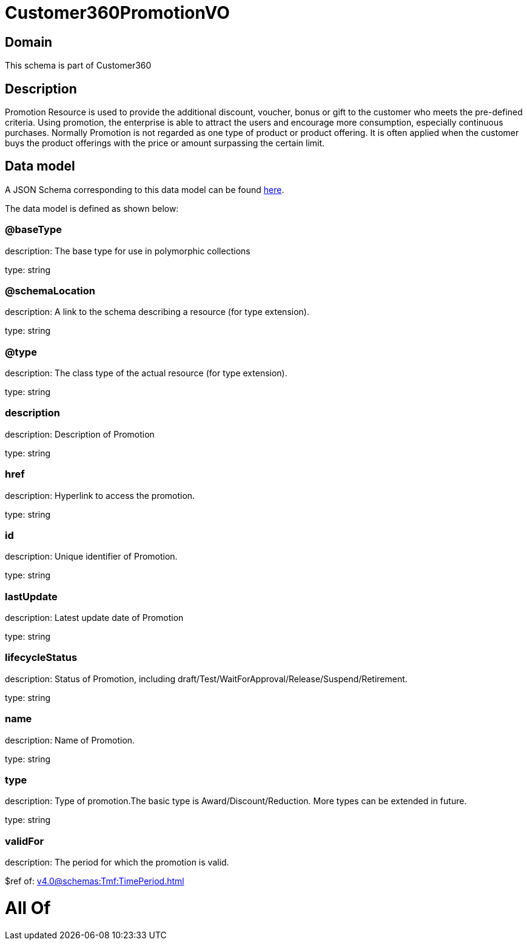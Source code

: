 = Customer360PromotionVO

[#domain]
== Domain

This schema is part of Customer360

[#description]
== Description

Promotion Resource is used to provide the additional discount, voucher, bonus or gift to the customer who meets the pre-defined criteria. Using promotion, the enterprise is able to attract the users and encourage more consumption, especially continuous purchases.   Normally Promotion is not regarded as one type of product or product offering. It is often applied when the customer buys the product offerings with the price or amount surpassing the certain limit.


[#data_model]
== Data model

A JSON Schema corresponding to this data model can be found https://tmforum.org[here].

The data model is defined as shown below:


=== @baseType
description: The base type for use in polymorphic collections

type: string


=== @schemaLocation
description: A link to the schema describing a resource (for type extension).

type: string


=== @type
description: The class type of the actual resource (for type extension).

type: string


=== description
description: Description of Promotion

type: string


=== href
description: Hyperlink to access the promotion.

type: string


=== id
description: Unique identifier of Promotion.

type: string


=== lastUpdate
description: Latest update date of Promotion

type: string


=== lifecycleStatus
description: Status of Promotion, including draft/Test/WaitForApproval/Release/Suspend/Retirement.

type: string


=== name
description: Name of Promotion.

type: string


=== type
description: Type of promotion.The basic type is Award/Discount/Reduction. More types can be extended in future.

type: string


=== validFor
description: The period for which the promotion is valid.

$ref of: xref:v4.0@schemas:Tmf:TimePeriod.adoc[]


= All Of 
